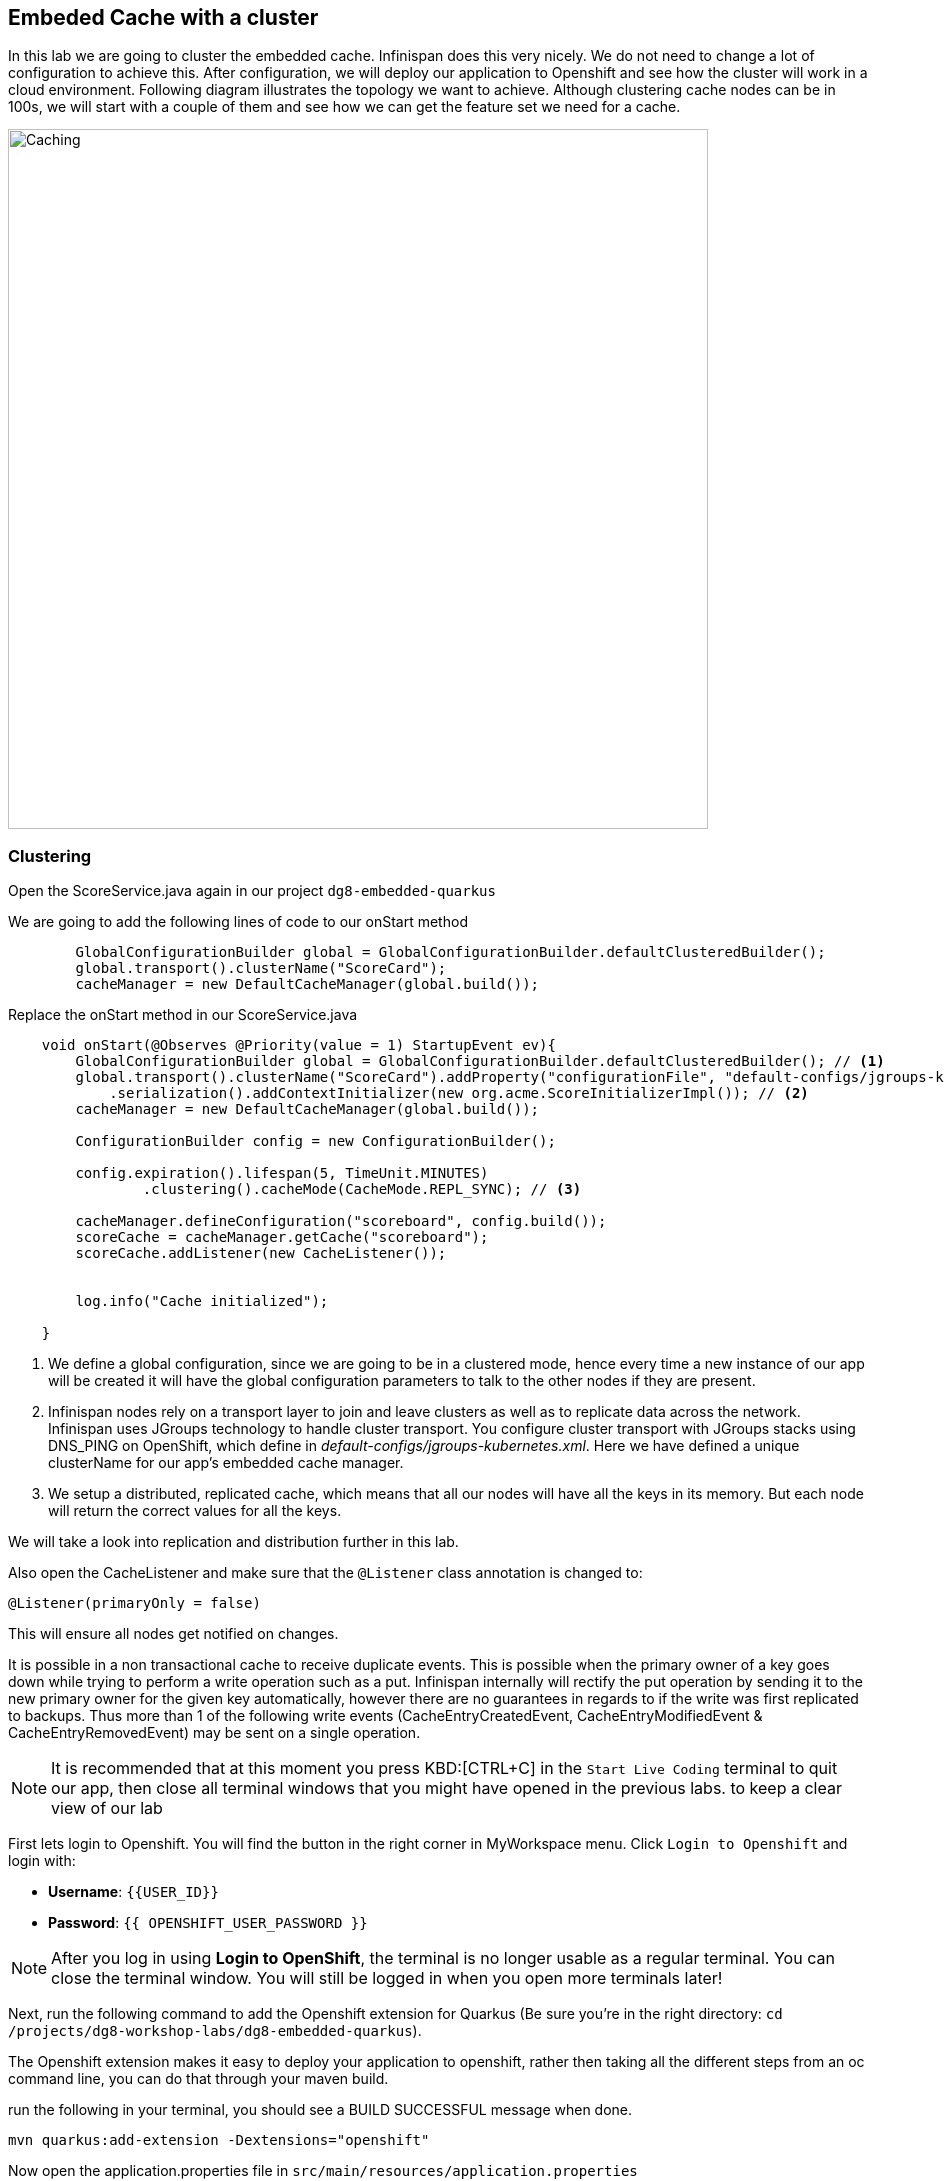 == Embeded Cache with a cluster
:experimental:

In this lab we are going to cluster the embedded cache. Infinispan does this very nicely. We do not need to change a lot of configuration to achieve this.
After configuration, we will deploy our application to Openshift and see how the cluster will work in a cloud environment.
Following diagram illustrates the topology we want to achieve. Although clustering cache nodes can be in 100s, we will start with a couple of them and see how we can get the feature set we need for a cache.

image::clusteredembeddedcache.png[Caching, 700]

=== Clustering

Open the ScoreService.java again in our project `dg8-embedded-quarkus`

We are going to add the following lines of code to our onStart method

[source, java, role="copypaste"]
----
        GlobalConfigurationBuilder global = GlobalConfigurationBuilder.defaultClusteredBuilder();
        global.transport().clusterName("ScoreCard");
        cacheManager = new DefaultCacheManager(global.build());
----

Replace the onStart method in our ScoreService.java

[source, java, role="copypaste"]
----
    void onStart(@Observes @Priority(value = 1) StartupEvent ev){
        GlobalConfigurationBuilder global = GlobalConfigurationBuilder.defaultClusteredBuilder(); // <1>
        global.transport().clusterName("ScoreCard").addProperty("configurationFile", "default-configs/jgroups-kubernetes.xml")
            .serialization().addContextInitializer(new org.acme.ScoreInitializerImpl()); // <2>
        cacheManager = new DefaultCacheManager(global.build());

        ConfigurationBuilder config = new ConfigurationBuilder();

        config.expiration().lifespan(5, TimeUnit.MINUTES)
                .clustering().cacheMode(CacheMode.REPL_SYNC); // <3>

        cacheManager.defineConfiguration("scoreboard", config.build());
        scoreCache = cacheManager.getCache("scoreboard");
        scoreCache.addListener(new CacheListener());


        log.info("Cache initialized");

    }
----
<1> We define a global configuration, since we are going to be in a clustered mode, hence every time a new instance of our app will be created it will have the global configuration parameters to talk to the other nodes if they are present.

<2> Infinispan nodes rely on a transport layer to join and leave clusters as well as to replicate data across the network. Infinispan uses JGroups technology to handle cluster transport. You configure cluster transport with JGroups stacks using DNS_PING on OpenShift, which define in _default-configs/jgroups-kubernetes.xml_. Here we have defined a unique clusterName for our app's embedded cache manager.

<3> We setup a distributed, replicated cache, which means that all our nodes will have all the keys in its memory. But each node will return the correct values for all the keys.

We will take a look into replication and distribution further in this lab.

Also open the CacheListener and make sure that the `@Listener` class annotation is changed to:

[source, java, role="copypaste"]
----
@Listener(primaryOnly = false)
----

This will ensure all nodes get notified on changes.

It is possible in a non transactional cache to receive duplicate events. This is possible when the primary owner of a key goes down while trying to perform a write operation such as a put. Infinispan internally will rectify the put operation by sending it to the new primary owner for the given key automatically, however there are no guarantees in regards to if the write was first replicated to backups. Thus more than 1 of the following write events (CacheEntryCreatedEvent, CacheEntryModifiedEvent & CacheEntryRemovedEvent) may be sent on a single operation.

[NOTE]
====
It is recommended that at this moment you press KBD:[CTRL+C] in the `Start Live Coding` terminal to quit our app, then close all terminal windows that you might have opened in the previous labs. to keep a clear view of our lab
====

First lets login to Openshift. You will find the button in the right corner in MyWorkspace menu.
Click `Login to Openshift` and login with:

* **Username**: `{{USER_ID}}`
* **Password**: `{{ OPENSHIFT_USER_PASSWORD }}`

[NOTE]
====
After you log in using **Login to OpenShift**, the terminal is no longer usable as a regular terminal. You can close the terminal window. You will still be logged in when you open more terminals later!
====


Next, run the following command to add the Openshift extension for Quarkus (Be sure you're in the right directory: `cd /projects/dg8-workshop-labs/dg8-embedded-quarkus`).

The Openshift extension makes it easy to deploy your application to openshift, rather then taking all the different steps from an oc command line, you can do that through your maven build.

run the following in your terminal, you should see a BUILD SUCCESSFUL message when done.
[source, shell, role="copypaste"]
----
mvn quarkus:add-extension -Dextensions="openshift"
----

Now open the application.properties file in `src/main/resources/application.properties`

Add the following properties to it

[source, shell, role="copypaste"]
----
quarkus.http.cors=true
quarkus.openshift.expose=true <1>

# if you dont set this and dont have a valid cert the deployment wont happen
quarkus.kubernetes-client.trust-certs=true <2>
----

<1> The first property makes sure that once our application is deployed it will expose a route
<2> The second property makes sure that incase you don't have valid certificates the build wont stop. in our case that can likely be the case since its not a production environment rather a demo one.

Perfect everything is in order. Make sure you are logged into Openshift. You can run the following command in your terminal to confirm:
[source, shell, role="copypaste"]
----
oc whoami
----

The command should return your user name: {{ USER_ID }}, if you are logged in.

Let's first generate a container image for our application

[source, shell, role="copypaste"]
----
mvn clean package -Dquarkus.container-image.build=true
----

You should see a build successful message at the end. That mean everything worked out.

Now lets deploy our application to Openshift

[source, shell, role="copypaste"]
----
mvn clean package -Dquarkus.kubernetes.deploy=true
----

Also remember next time we need to deploy we just need to run the above deploy command again. thats all!

Lets wait for this build to be successful!

=== Openshift Console
First, open a new browser with the link:{{ CONSOLE_URL }}[OpenShift web console^]

image::openshift_login.png[openshift_login, 700]

Login using:

* Username: `{{ USER_ID }}`
* Password: `{{ OPENSHIFT_USER_PASSWORD }}`

You should see something as follows:

image::openshiftprojectview.png[Caching, 900]


Click on the project name and you should see something similar:

image::lab2ocpoverview.png[Caching, 900]

Create a new _JGroup_ service to find members among Infinispan servers. Press the plus sign on the right top corner as shown in the picture:

image::plussigntop_ocpconsole.png[Run yaml in console, 700]

Paste the below Service YAML code into the editor and click **Create**:

[source, yaml, role="copypaste"]
----
kind: Service
apiVersion: v1
metadata:
  name: jcache-quarkus-ping
  namespace: {{ USER_ID }}-cache
spec:
  ports:
    - name: ping
      protocol: TCP
      port: 7800
      targetPort: 7800
  selector:
    app.kubernetes.io/name: jcache-quarkus
  clusterIP: None
  type: ClusterIP
----

Let's patch _DeploymentConfig_ to add the above target port to the embedded cache application. Go back to CRW terminal window and execute the following commands:

[source, sh, role="copypaste"]
----
oc patch dc/jcache-quarkus -p '{"spec": {"template": {"spec": {"containers": [{"name": "jcache-quarkus","ports":  [{"name": "http","containerPort": 8080,"protocol": "TCP"},{"name": "ping","containerPort": 7800,"protocol": "TCP"}]}]}}}}' && oc rollout latest dc/jcache-quarkus && oc rollout status -w dc/jcache-quarkus
----

Navigate to _Workloads_ tab, then click on the `jcache-quarkus` workload. Next, click on the _Resources_ tab on the right, and at the bottom you will see the route to your application. You can also click at the route and it will take you to the application page, same as we have done in the previous lab. if append /api to the url you will be on the api endpoint.

Now go back to the `Details` tab for the application and Click on the pod scaler and scale to 2 pods.

image::lab2podscaler.png[Caching, 900]

This will spin up another instance of the app, and cluster them together automatically.

Let's find out if 2 Infinispan cache servers joined the cluster. Click on `View Logs` in _Resources_ tab:

image::viewLogs.png[Caching, 600]

You will see the following ISPN logs. It sometimes takes a min to join the cluster:

image::clusterlogs.png[Caching, 800]

Now open another terminal in CodeReady workspaces and change to the scripts directory

[source, shell, role="copypaste"]
----
cd dg8-embedded-quarkus/scripts
----

in this directory we have a load.sh file. Open this file in CodeReady Workspaces and change the variable `EP` to the application route from the browser (including the `/api` suffix):

image::lab2epchange.png[Caching, 900]

and then run load.sh

[source, shell, role="copypaste"]
----
./load.sh
----

Go back to the resource view of your application and then click view logs, you should see same Entry logs as follows in both nodes.

Node1:

image::distsyncnode1.png[Caching, 900]

Node2:

image::distsyncnode2.png[Caching, 900]

=== Design Considerations

Firstly, p2p deployments are simpler than client-server ones because in p2p, all peers are equals to each other and this simplifies deployment. If this is the first time you are using Infinispan, p2p is likely to be easier for you to get going compared to client-server.

Client-server Infinispan requests are likely to take longer compared to p2p requests, due to the serialization and network cost in remote calls. So, this is an important factor to take in account when designing your application. For example, with replicated Infinispan caches, it might be more performant to have lightweight HTTP clients connecting to a server side application that accesses Infinispan in p2p mode, rather than having more heavyweight client side apps talking to Infinispan in client-server mode, particularly if data size handled is rather large. With distributed caches, the difference might not be so big because even in p2p deployments, you’re not guaranteed to have all data available locally.

Environments where application tier elasticity is not important, or where server side applications access state-transfer-disabled, replicated Infinispan cache instances are amongst scenarios where Infinispan p2p deployments can be more suited than client-server ones.

Congratulations we are at the end of this lab!

=== Recap
<1> You created our own Cache and learnt how to us EmbeddedCacheManager
<2> You learnt how to use ConfigurationBuilder and Configuration objects to define our Configurations for the Cache and CacheManager
<3> You learnt about how to create and Embedded Cluster
<4> You learnt how to deploy a Quarkus application with emebedded cache and scale it.
<5> You learnt the difference between Replicated and Distributed Cache and how clustering and listeners works.

*Congratulations!!* you have completed the second lab of this workshop. Lets move to the next lab and learn how we can create a remote cache and how it can benefit our applications.


